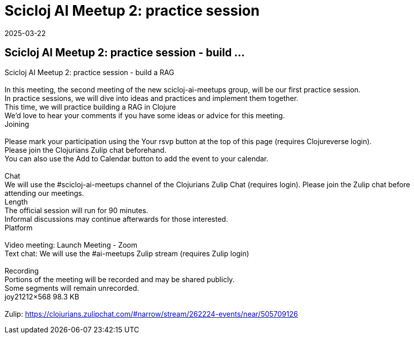= Scicloj AI Meetup 2: practice session
2025-03-22
:jbake-type: event
:jbake-edition: 
:jbake-link: https://clojureverse.org/t/scicloj-ai-meetup-2-practice-session-build-a-rag/11252
:jbake-location: online
:jbake-start: 2025-03-22
:jbake-end: 2025-03-22

== Scicloj AI Meetup 2: practice session - build ...

Scicloj AI Meetup 2: practice session - build a RAG +
 +
In this meeting, the second meeting of the new scicloj-ai-meetups group, will be our first practice session. +
In practice sessions, we will dive into ideas and practices and implement them together. +
This time, we will practice building a RAG in Clojure +
We&rsquo;d love to hear your comments if you have some ideas or advice for this meeting. +
Joining  +
 +
Please mark your participation using the Your rsvp button at the top of this page (requires Clojureverse login). +
Please join the Clojurians Zulip chat beforehand. +
You can also use the Add to Calendar button to add the event to your calendar. +
 +
Chat +
We will use the #scicloj-ai-meetups channel of the Clojurians Zulip Chat (requires login). Please join the Zulip chat before attending our meetings. +
Length +
The official session will run for 90 minutes. +
Informal discussions may continue afterwards for those interested. +
Platform +
 +
Video meeting: Launch Meeting - Zoom +
Text chat: We will use the #ai-meetups Zulip stream (requires Zulip login) +
 +
Recording +
Portions of the meeting will be recorded and may be shared publicly. +
Some segments will remain unrecorded. +
joy21212&times;568 98.3 KB +
 +
Zulip: https://clojurians.zulipchat.com/#narrow/stream/262224-events/near/505709126 +


